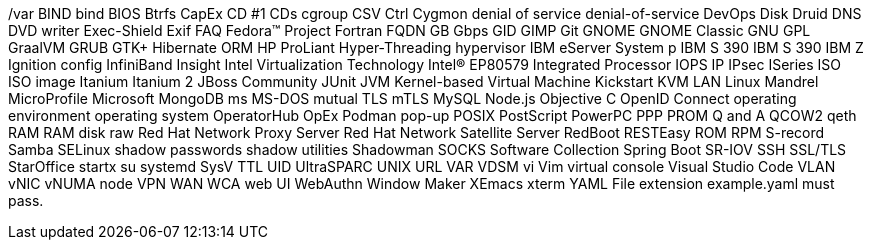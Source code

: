 /var
BIND
bind
BIOS
Btrfs
CapEx
CD #1
CDs
cgroup
CSV
Ctrl
Cygmon
denial of service
denial-of-service
DevOps
Disk Druid
DNS
DVD writer
Exec-Shield
Exif
FAQ
Fedora™ Project
Fortran
FQDN
GB
Gbps
GID
GIMP
Git
GNOME
GNOME Classic
GNU
GPL
GraalVM
GRUB
GTK+
Hibernate ORM
HP ProLiant
Hyper-Threading
hypervisor
IBM eServer System p
IBM S 390
IBM S 390
IBM Z
Ignition config
InfiniBand
Insight
Intel Virtualization Technology
Intel(R) EP80579 Integrated Processor
IOPS
IP
IPsec
ISeries
ISO
ISO image
Itanium
Itanium 2
JBoss Community
JUnit
JVM
Kernel-based Virtual Machine
Kickstart
KVM
LAN
Linux
Mandrel
MicroProfile
Microsoft
MongoDB
ms
MS-DOS
mutual TLS
mTLS
MySQL
Node.js
Objective C
OpenID Connect
operating environment
operating system
OperatorHub
OpEx
Podman
pop-up
POSIX
PostScript
PowerPC
PPP
PROM
Q and A
QCOW2
qeth
RAM
RAM disk
raw
Red Hat Network Proxy Server
Red Hat Network Satellite Server
RedBoot
RESTEasy
ROM
RPM
S-record
Samba
SELinux
shadow passwords
shadow utilities
Shadowman
SOCKS
Software Collection
Spring Boot
SR-IOV
SSH
SSL/TLS
StarOffice
startx
su
systemd
SysV
TTL
UID
UltraSPARC
UNIX
URL
VAR
VDSM
vi
Vim
virtual console
Visual Studio Code
VLAN
vNIC
vNUMA node
VPN
WAN
WCA
web UI
WebAuthn
Window Maker
XEmacs
xterm
YAML
File extension example.yaml must pass.
